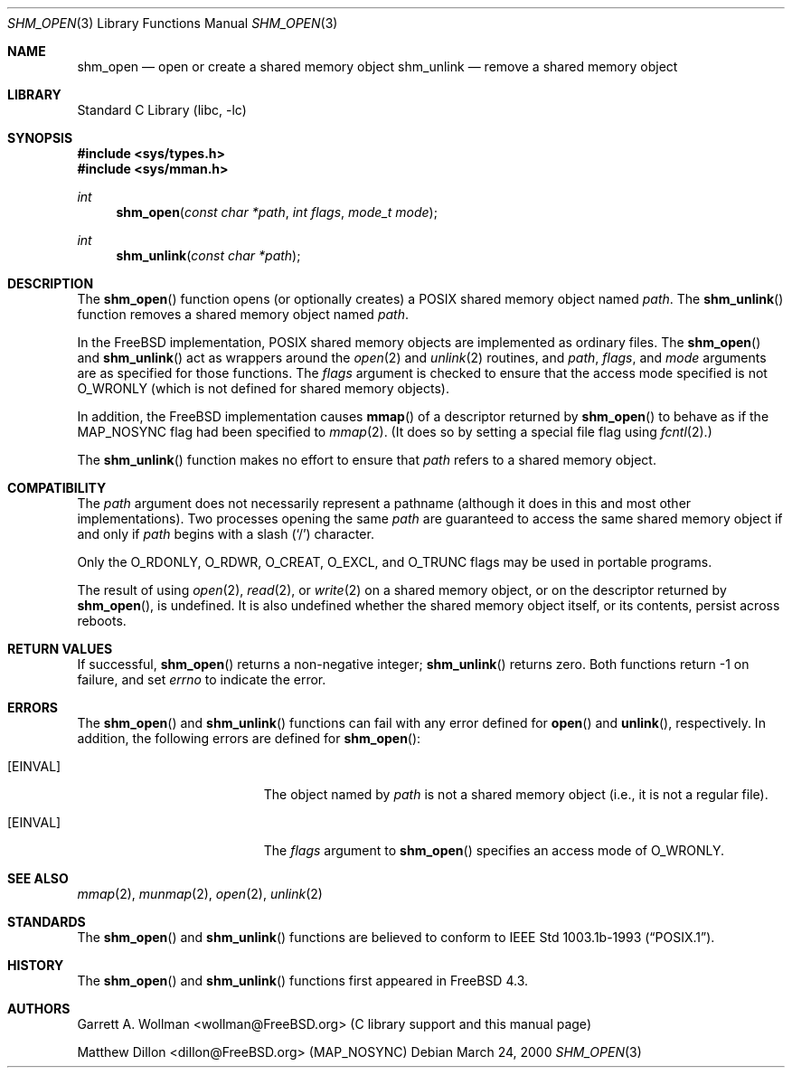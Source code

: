 .\"
.\" Copyright 2000 Massachusetts Institute of Technology
.\"
.\" Permission to use, copy, modify, and distribute this software and
.\" its documentation for any purpose and without fee is hereby
.\" granted, provided that both the above copyright notice and this
.\" permission notice appear in all copies, that both the above
.\" copyright notice and this permission notice appear in all
.\" supporting documentation, and that the name of M.I.T. not be used
.\" in advertising or publicity pertaining to distribution of the
.\" software without specific, written prior permission.  M.I.T. makes
.\" no representations about the suitability of this software for any
.\" purpose.  It is provided "as is" without express or implied
.\" warranty.
.\"
.\" THIS SOFTWARE IS PROVIDED BY M.I.T. ``AS IS''.  M.I.T. DISCLAIMS
.\" ALL EXPRESS OR IMPLIED WARRANTIES WITH REGARD TO THIS SOFTWARE,
.\" INCLUDING, BUT NOT LIMITED TO, THE IMPLIED WARRANTIES OF
.\" MERCHANTABILITY AND FITNESS FOR A PARTICULAR PURPOSE. IN NO EVENT
.\" SHALL M.I.T. BE LIABLE FOR ANY DIRECT, INDIRECT, INCIDENTAL,
.\" SPECIAL, EXEMPLARY, OR CONSEQUENTIAL DAMAGES (INCLUDING, BUT NOT
.\" LIMITED TO, PROCUREMENT OF SUBSTITUTE GOODS OR SERVICES; LOSS OF
.\" USE, DATA, OR PROFITS; OR BUSINESS INTERRUPTION) HOWEVER CAUSED AND
.\" ON ANY THEORY OF LIABILITY, WHETHER IN CONTRACT, STRICT LIABILITY,
.\" OR TORT (INCLUDING NEGLIGENCE OR OTHERWISE) ARISING IN ANY WAY OUT
.\" OF THE USE OF THIS SOFTWARE, EVEN IF ADVISED OF THE POSSIBILITY OF
.\" SUCH DAMAGE.
.\"
.\" $FreeBSD: src/lib/libc/gen/shm_open.3,v 1.3.2.5 2001/12/14 18:33:51 ru Exp $
.\" $DragonFly: src/lib/libcr/gen/Attic/shm_open.3,v 1.2 2003/06/17 04:26:42 dillon Exp $
.\"
.Dd March 24, 2000
.Dt SHM_OPEN 3
.Os
.Sh NAME
.Nm shm_open
.Nd open or create a shared memory object
.Nm shm_unlink
.Nd remove a shared memory object
.Sh LIBRARY
.Lb libc
.Sh SYNOPSIS
.In sys/types.h
.In sys/mman.h
.Ft int
.Fn shm_open "const char *path" "int flags" "mode_t mode"
.Ft int
.Fn shm_unlink "const char *path"
.Sh DESCRIPTION
The
.Fn shm_open
function opens (or optionally creates) a
.Tn POSIX
shared memory object named
.Fa path .
The
.Fn shm_unlink
function removes a shared memory object named
.Fa path .
.Pp
In the
.Fx
implementation,
.Tn POSIX
shared memory objects are implemented as ordinary files.
The
.Fn shm_open
and
.Fn shm_unlink
act as wrappers around the
.Xr open 2
and
.Xr unlink 2
routines, and
.Fa path ,
.Fa flags ,
and
.Fa mode
arguments are as specified for those functions.
The
.Fa flags
argument is checked to ensure that the access mode specified is not
.Dv O_WRONLY
(which is not defined for shared memory objects).
.Pp
In addition, the
.Fx
implementation causes
.Fn mmap
of a descriptor returned by
.Fn shm_open
to behave as if the
.Dv MAP_NOSYNC
flag had been specified to
.Xr mmap 2 .
(It does so by setting a special file flag using
.Xr fcntl 2 . )
.Pp
The
.Fn shm_unlink
function makes no effort to ensure that
.Fa path
refers to a shared memory object.
.Sh COMPATIBILITY
The
.Fa path
argument does not necessarily represent a pathname (although it does in this
and most other implementations).
Two processes opening the same
.Fa path
are guaranteed to access the same shared memory object if and only if
.Fa path
begins with a slash
.Pq Ql \&/
character.
.Pp
Only the
.Dv O_RDONLY ,
.Dv O_RDWR ,
.Dv O_CREAT ,
.Dv O_EXCL ,
and
.Dv O_TRUNC
flags may be used in portable programs.
.Pp
The result of using
.Xr open 2 ,
.Xr read 2 ,
or
.Xr write 2
on a shared memory object, or on the descriptor returned by
.Fn shm_open ,
is undefined.
It is also undefined whether the shared memory object itself, or its
contents, persist across reboots.
.Sh RETURN VALUES
If successful,
.Fn shm_open
returns a non-negative integer;
.Fn shm_unlink
returns zero.
Both functions return -1 on failure, and set
.Va errno
to indicate the error.
.Sh ERRORS
The
.Fn shm_open
and
.Fn shm_unlink
functions can fail with any error defined for
.Fn open
and
.Fn unlink ,
respectively.  In addition, the following errors are defined for
.Fn shm_open :
.Bl -tag -width Er
.It Bq Er EINVAL
The object named by
.Fa path
is not a shared memory object
(i.e., it is not a regular file).
.It Bq Er EINVAL
The
.Fa flags
argument to
.Fn shm_open
specifies an access mode of
.Dv O_WRONLY .
.El
.Sh SEE ALSO
.Xr mmap 2 ,
.Xr munmap 2 ,
.Xr open 2 ,
.Xr unlink 2
.Sh STANDARDS
The
.Fn shm_open
and
.Fn shm_unlink
functions are believed to conform to
.St -p1003.1b-93 .
.Sh HISTORY
The
.Fn shm_open
and
.Fn shm_unlink
functions first appeared in
.Fx 4.3 .
.Sh AUTHORS
.An Garrett A. Wollman Aq wollman@FreeBSD.org
(C library support and this manual page)
.Pp
.An Matthew Dillon Aq dillon@FreeBSD.org
.Pq Dv MAP_NOSYNC

